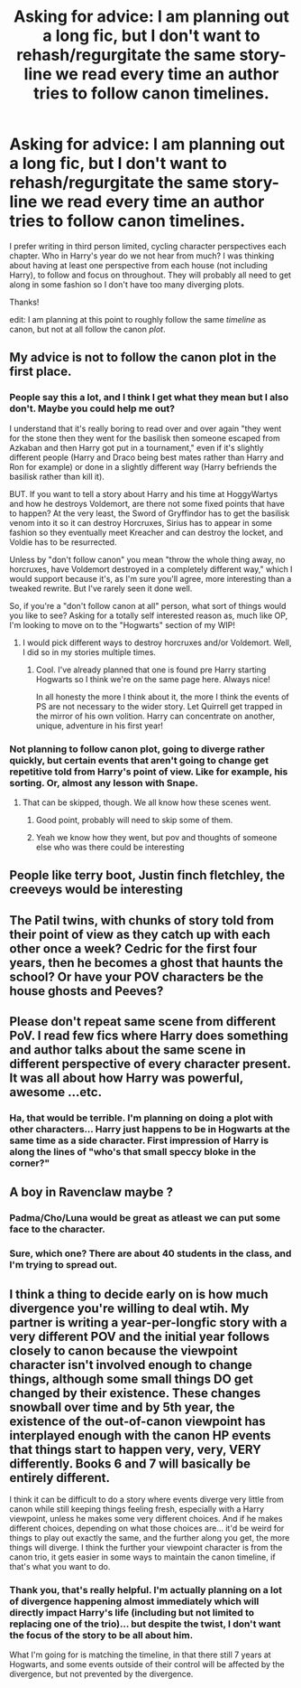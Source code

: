 #+TITLE: Asking for advice: I am planning out a long fic, but I don't want to rehash/regurgitate the same story-line we read every time an author tries to follow canon timelines.

* Asking for advice: I am planning out a long fic, but I don't want to rehash/regurgitate the same story-line we read every time an author tries to follow canon timelines.
:PROPERTIES:
:Author: Narcoleptic_Engineer
:Score: 4
:DateUnix: 1594383053.0
:DateShort: 2020-Jul-10
:FlairText: Discussion
:END:
I prefer writing in third person limited, cycling character perspectives each chapter. Who in Harry's year do we not hear from much? I was thinking about having at least one perspective from each house (not including Harry), to follow and focus on throughout. They will probably all need to get along in some fashion so I don't have too many diverging plots.

Thanks!

edit: I am planning at this point to roughly follow the same /timeline/ as canon, but not at all follow the canon /plot/.


** My advice is not to follow the canon plot in the first place.
:PROPERTIES:
:Author: Starfox5
:Score: 7
:DateUnix: 1594384118.0
:DateShort: 2020-Jul-10
:END:

*** People say this a lot, and I think I get what they mean but I also don't. Maybe you could help me out?

I understand that it's really boring to read over and over again "they went for the stone then they went for the basilisk then someone escaped from Azkaban and then Harry got put in a tournament," even if it's slightly different people (Harry and Draco being best mates rather than Harry and Ron for example) or done in a slightly different way (Harry befriends the basilisk rather than kill it).

BUT. If you want to tell a story about Harry and his time at HoggyWartys and how he destroys Voldemort, are there not some fixed points that have to happen? At the very least, the Sword of Gryffindor has to get the basilisk venom into it so it can destroy Horcruxes, Sirius has to appear in some fashion so they eventually meet Kreacher and can destroy the locket, and Voldie has to be resurrected.

Unless by "don't follow canon" you mean "throw the whole thing away, no horcruxes, have Voldemort destroyed in a completely different way," which I would support because it's, as I'm sure you'll agree, more interesting than a tweaked rewrite. But I've rarely seen it done well.

So, if you're a "don't follow canon at all" person, what sort of things would you like to see? Asking for a totally self interested reason as, much like OP, I'm looking to move on to the "Hogwarts" section of my WIP!
:PROPERTIES:
:Author: Ermithecow
:Score: 6
:DateUnix: 1594384878.0
:DateShort: 2020-Jul-10
:END:

**** I would pick different ways to destroy horcruxes and/or Voldemort. Well, I did so in my stories multiple times.
:PROPERTIES:
:Author: Starfox5
:Score: 6
:DateUnix: 1594387442.0
:DateShort: 2020-Jul-10
:END:

***** Cool. I've already planned that one is found pre Harry starting Hogwarts so I think we're on the same page here. Always nice!

In all honesty the more I think about it, the more I think the events of PS are not necessary to the wider story. Let Quirrell get trapped in the mirror of his own volition. Harry can concentrate on another, unique, adventure in his first year!
:PROPERTIES:
:Author: Ermithecow
:Score: 1
:DateUnix: 1594387557.0
:DateShort: 2020-Jul-10
:END:


*** Not planning to follow canon plot, going to diverge rather quickly, but certain events that aren't going to change get repetitive told from Harry's point of view. Like for example, his sorting. Or, almost any lesson with Snape.
:PROPERTIES:
:Author: Narcoleptic_Engineer
:Score: 5
:DateUnix: 1594384790.0
:DateShort: 2020-Jul-10
:END:

**** That can be skipped, though. We all know how these scenes went.
:PROPERTIES:
:Author: Starfox5
:Score: 8
:DateUnix: 1594387219.0
:DateShort: 2020-Jul-10
:END:

***** Good point, probably will need to skip some of them.
:PROPERTIES:
:Author: Narcoleptic_Engineer
:Score: 5
:DateUnix: 1594389268.0
:DateShort: 2020-Jul-10
:END:


***** Yeah we know how they went, but pov and thoughts of someone else who was there could be interesting
:PROPERTIES:
:Author: pe2lio2t
:Score: 1
:DateUnix: 1594387577.0
:DateShort: 2020-Jul-10
:END:


** People like terry boot, Justin finch fletchley, the creeveys would be interesting
:PROPERTIES:
:Author: heaters-gonna-heat
:Score: 4
:DateUnix: 1594385046.0
:DateShort: 2020-Jul-10
:END:


** The Patil twins, with chunks of story told from their point of view as they catch up with each other once a week? Cedric for the first four years, then he becomes a ghost that haunts the school? Or have your POV characters be the house ghosts and Peeves?
:PROPERTIES:
:Author: fitzthrawn
:Score: 4
:DateUnix: 1594387280.0
:DateShort: 2020-Jul-10
:END:


** Please don't repeat same scene from different PoV. I read few fics where Harry does something and author talks about the same scene in different perspective of every character present. It was all about how Harry was powerful, awesome ...etc.
:PROPERTIES:
:Author: kprasad13
:Score: 3
:DateUnix: 1594402249.0
:DateShort: 2020-Jul-10
:END:

*** Ha, that would be terrible. I'm planning on doing a plot with other characters... Harry just happens to be in Hogwarts at the same time as a side character. First impression of Harry is along the lines of "who's that small speccy bloke in the corner?"
:PROPERTIES:
:Author: Narcoleptic_Engineer
:Score: 1
:DateUnix: 1594409301.0
:DateShort: 2020-Jul-10
:END:


** A boy in Ravenclaw maybe ?
:PROPERTIES:
:Score: 3
:DateUnix: 1594383990.0
:DateShort: 2020-Jul-10
:END:

*** Padma/Cho/Luna would be great as atleast we can put some face to the character.
:PROPERTIES:
:Author: kprasad13
:Score: 2
:DateUnix: 1594402392.0
:DateShort: 2020-Jul-10
:END:


*** Sure, which one? There are about 40 students in the class, and I'm trying to spread out.
:PROPERTIES:
:Author: Narcoleptic_Engineer
:Score: 1
:DateUnix: 1594384964.0
:DateShort: 2020-Jul-10
:END:


** I think a thing to decide early on is how much divergence you're willing to deal wtih. My partner is writing a year-per-longfic story with a very different POV and the initial year follows closely to canon because the viewpoint character isn't involved enough to change things, although some small things DO get changed by their existence. These changes snowball over time and by 5th year, the existence of the out-of-canon viewpoint has interplayed enough with the canon HP events that things start to happen very, very, VERY differently. Books 6 and 7 will basically be entirely different.

I think it can be difficult to do a story where events diverge very little from canon while still keeping things feeling fresh, especially with a Harry viewpoint, unless he makes some very different choices. And if he makes different choices, depending on what those choices are... it'd be weird for things to play out exactly the same, and the further along you get, the more things will diverge. I think the further your viewpoint character is from the canon trio, it gets easier in some ways to maintain the canon timeline, if that's what you want to do.
:PROPERTIES:
:Author: Werekolache
:Score: 2
:DateUnix: 1594429020.0
:DateShort: 2020-Jul-11
:END:

*** Thank you, that's really helpful. I'm actually planning on a lot of divergence happening almost immediately which will directly impact Harry's life (including but not limited to replacing one of the trio)... but despite the twist, I don't want the focus of the story to be all about him.

What I'm going for is matching the timeline, in that there still 7 years at Hogwarts, and some events outside of their control will be affected by the divergence, but not prevented by the divergence.
:PROPERTIES:
:Author: Narcoleptic_Engineer
:Score: 1
:DateUnix: 1594431651.0
:DateShort: 2020-Jul-11
:END:
